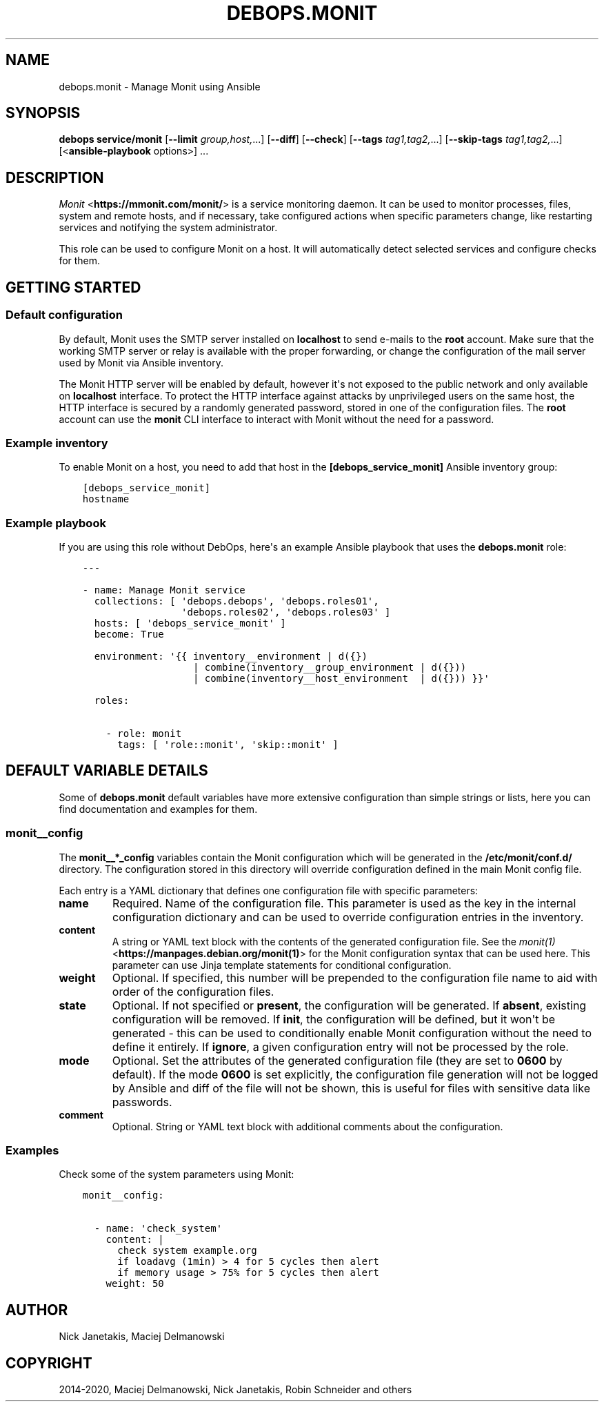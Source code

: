 .\" Man page generated from reStructuredText.
.
.TH "DEBOPS.MONIT" "5" "Jan 31, 2021" "v2.2.0" "DebOps"
.SH NAME
debops.monit \- Manage Monit using Ansible
.
.nr rst2man-indent-level 0
.
.de1 rstReportMargin
\\$1 \\n[an-margin]
level \\n[rst2man-indent-level]
level margin: \\n[rst2man-indent\\n[rst2man-indent-level]]
-
\\n[rst2man-indent0]
\\n[rst2man-indent1]
\\n[rst2man-indent2]
..
.de1 INDENT
.\" .rstReportMargin pre:
. RS \\$1
. nr rst2man-indent\\n[rst2man-indent-level] \\n[an-margin]
. nr rst2man-indent-level +1
.\" .rstReportMargin post:
..
.de UNINDENT
. RE
.\" indent \\n[an-margin]
.\" old: \\n[rst2man-indent\\n[rst2man-indent-level]]
.nr rst2man-indent-level -1
.\" new: \\n[rst2man-indent\\n[rst2man-indent-level]]
.in \\n[rst2man-indent\\n[rst2man-indent-level]]u
..
.SH SYNOPSIS
.sp
\fBdebops service/monit\fP [\fB\-\-limit\fP \fIgroup,host,\fP\&...] [\fB\-\-diff\fP] [\fB\-\-check\fP] [\fB\-\-tags\fP \fItag1,tag2,\fP\&...] [\fB\-\-skip\-tags\fP \fItag1,tag2,\fP\&...] [<\fBansible\-playbook\fP options>] ...
.SH DESCRIPTION
.sp
\fI\%Monit\fP <\fBhttps://mmonit.com/monit/\fP> is a service monitoring daemon. It can be
used to monitor processes, files, system and remote hosts, and if necessary,
take configured actions when specific parameters change, like restarting
services and notifying the system administrator.
.sp
This role can be used to configure Monit on a host. It will automatically
detect selected services and configure checks for them.
.SH GETTING STARTED
.SS Default configuration
.sp
By default, Monit uses the SMTP server installed on \fBlocalhost\fP to send
e\-mails to the \fBroot\fP account. Make sure that the working SMTP server or
relay is available with the proper forwarding, or change the configuration of
the mail server used by Monit via Ansible inventory.
.sp
The Monit HTTP server will be enabled by default, however it\(aqs not exposed to
the public network and only available on \fBlocalhost\fP interface. To protect
the HTTP interface against attacks by unprivileged users on the same host, the
HTTP interface is secured by a randomly generated password, stored in one of
the configuration files. The \fBroot\fP account can use the \fBmonit\fP CLI
interface to interact with Monit without the need for a password.
.SS Example inventory
.sp
To enable Monit on a host, you need to add that host in the
\fB[debops_service_monit]\fP Ansible inventory group:
.INDENT 0.0
.INDENT 3.5
.sp
.nf
.ft C
[debops_service_monit]
hostname
.ft P
.fi
.UNINDENT
.UNINDENT
.SS Example playbook
.sp
If you are using this role without DebOps, here\(aqs an example Ansible playbook
that uses the \fBdebops.monit\fP role:
.INDENT 0.0
.INDENT 3.5
.sp
.nf
.ft C
\-\-\-

\- name: Manage Monit service
  collections: [ \(aqdebops.debops\(aq, \(aqdebops.roles01\(aq,
                 \(aqdebops.roles02\(aq, \(aqdebops.roles03\(aq ]
  hosts: [ \(aqdebops_service_monit\(aq ]
  become: True

  environment: \(aq{{ inventory__environment | d({})
                   | combine(inventory__group_environment | d({}))
                   | combine(inventory__host_environment  | d({})) }}\(aq

  roles:

    \- role: monit
      tags: [ \(aqrole::monit\(aq, \(aqskip::monit\(aq ]

.ft P
.fi
.UNINDENT
.UNINDENT
.SH DEFAULT VARIABLE DETAILS
.sp
Some of \fBdebops.monit\fP default variables have more extensive configuration
than simple strings or lists, here you can find documentation and examples for
them.
.SS monit__config
.sp
The \fBmonit__*_config\fP variables contain the Monit configuration which will be
generated in the \fB/etc/monit/conf.d/\fP directory. The configuration stored
in this directory will override configuration defined in the main Monit config
file.
.sp
Each entry is a YAML dictionary that defines one configuration file with
specific parameters:
.INDENT 0.0
.TP
.B \fBname\fP
Required. Name of the configuration file. This parameter is used as the key
in the internal configuration dictionary and can be used to override
configuration entries in the inventory.
.TP
.B \fBcontent\fP
A string or YAML text block with the contents of the generated configuration
file. See the \fI\%monit(1)\fP <\fBhttps://manpages.debian.org/monit(1)\fP> for the Monit configuration syntax that can
be used here. This parameter can use Jinja template statements for
conditional configuration.
.TP
.B \fBweight\fP
Optional. If specified, this number will be prepended to the configuration
file name to aid with order of the configuration files.
.TP
.B \fBstate\fP
Optional. If not specified or \fBpresent\fP, the configuration will be
generated. If \fBabsent\fP, existing configuration will be removed. If
\fBinit\fP, the configuration will be defined, but it won\(aqt be generated \- this
can be used to conditionally enable Monit configuration without the need to
define it entirely. If \fBignore\fP, a given configuration entry will not be
processed by the role.
.TP
.B \fBmode\fP
Optional. Set the attributes of the generated configuration file (they are
set to \fB0600\fP by default). If the mode \fB0600\fP is set explicitly, the
configuration file generation will not be logged by Ansible and diff of the
file will not be shown, this is useful for files with sensitive data like
passwords.
.TP
.B \fBcomment\fP
Optional. String or YAML text block with additional comments about the
configuration.
.UNINDENT
.SS Examples
.sp
Check some of the system parameters using Monit:
.INDENT 0.0
.INDENT 3.5
.sp
.nf
.ft C
monit__config:

  \- name: \(aqcheck_system\(aq
    content: |
      check system example.org
      if loadavg (1min) > 4 for 5 cycles then alert
      if memory usage > 75% for 5 cycles then alert
    weight: 50
.ft P
.fi
.UNINDENT
.UNINDENT
.SH AUTHOR
Nick Janetakis, Maciej Delmanowski
.SH COPYRIGHT
2014-2020, Maciej Delmanowski, Nick Janetakis, Robin Schneider and others
.\" Generated by docutils manpage writer.
.
